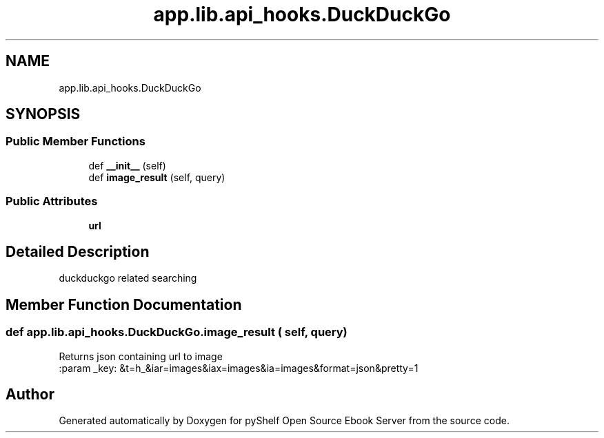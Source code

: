 .TH "app.lib.api_hooks.DuckDuckGo" 3 "Sun Nov 10 2019" "Version 0.1.0" "pyShelf Open Source Ebook Server" \" -*- nroff -*-
.ad l
.nh
.SH NAME
app.lib.api_hooks.DuckDuckGo
.SH SYNOPSIS
.br
.PP
.SS "Public Member Functions"

.in +1c
.ti -1c
.RI "def \fB__init__\fP (self)"
.br
.ti -1c
.RI "def \fBimage_result\fP (self, query)"
.br
.in -1c
.SS "Public Attributes"

.in +1c
.ti -1c
.RI "\fBurl\fP"
.br
.in -1c
.SH "Detailed Description"
.PP

.PP
.nf
duckduckgo related searching
.fi
.PP

.SH "Member Function Documentation"
.PP
.SS "def app\&.lib\&.api_hooks\&.DuckDuckGo\&.image_result ( self,  query)"

.PP
.nf
Returns json containing url to image
:param _key: &t=h_&iar=images&iax=images&ia=images&format=json&pretty=1

.fi
.PP


.SH "Author"
.PP
Generated automatically by Doxygen for pyShelf Open Source Ebook Server from the source code\&.

